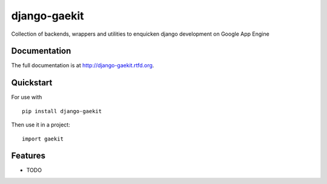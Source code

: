 =============================
django-gaekit
=============================

.. image:: https://badge.fury.io/py/django-gaekit.png
    :target: http://badge.fury.io/py/django-gaekit
    
.. image:: https://travis-ci.org/georgewhewell/django-gaekit.png?branch=master
        :target: https://travis-ci.org/Beyond-Digital/django-gaekit

.. image:: https://pypip.in/d/django-gaekit/badge.png
        :target: https://crate.io/packages/django-gaekit?version=latest


Collection of backends, wrappers and utilities to enquicken django development on Google App Engine

Documentation
-------------

The full documentation is at http://django-gaekit.rtfd.org.

Quickstart
----------

For use with ::

    pip install django-gaekit

Then use it in a project::

	import gaekit

Features
--------

* TODO